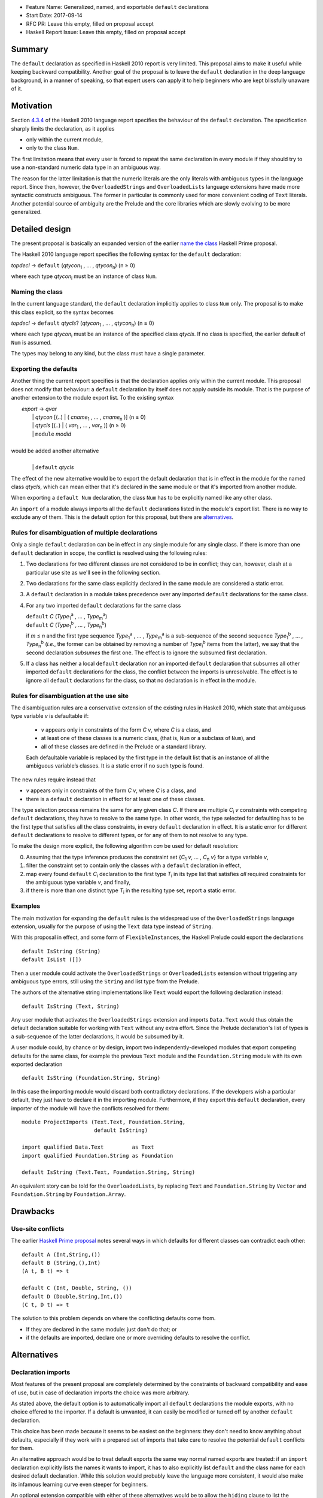 - Feature Name: Generalized, named, and exportable ``default`` declarations
- Start Date: 2017-09-14
- RFC PR: Leave this empty, filled on proposal accept
- Haskell Report Issue: Leave this empty, filled on proposal accept



#######
Summary
#######

The ``default`` declaration as specified in Haskell 2010 report is very limited. This proposal aims to make it useful
while keeping backward compatibility. Another goal of the proposal is to leave the ``default`` declaration in the deep
language background, in a manner of speaking, so that expert users can apply it to help beginners who are kept
blissfully unaware of it.

##########
Motivation
##########

Section `4.3.4 <https://www.haskell.org/onlinereport/haskell2010/haskellch4.html#x10-790004.3.4>`_ of the Haskell 2010
language report specifies the behaviour of the ``default`` declaration. The specification sharply limits the
declaration, as it applies

- only within the current module,

- only to the class ``Num``.

The first limitation means that every user is forced to repeat the same declaration in every module if they should try
to use a non-standard numeric data type in an ambiguous way.

The reason for the latter limitation is that the numeric literals are the only literals with ambiguous types in the
language report. Since then, however, the ``OverloadedStrings`` and ``OverloadedLists`` language extensions have made
more syntactic constructs ambiguous. The former in particular is commonly used for more convenient coding of ``Text``
literals. Another potential source of ambiguity are the Prelude and the core libraries which are slowly evolving to be
more generalized.

###############
Detailed design
###############

The present proposal is basically an expanded version of the earlier `name the class
<https://prime.haskell.org/wiki/Defaulting#Proposal1-nametheclass>`_ Haskell Prime proposal.

The Haskell 2010 language report specifies the following syntax for the ``default`` declaration:

|    \ *topdecl* → ``default`` (*qtycon*\ `1`:subscript: , … , *qtycon*\ `n`:subscript:) (n ≥ 0)

where each type *qtycon*\ `i`:subscript: must be an instance of class ``Num``.

Naming the class
================

In the current language standard, the ``default`` declaration implicitly applies to class ``Num`` only. The proposal is
to make this class explicit, so the syntax becomes

|    \ *topdecl* → ``default`` *qtycls*? (*qtycon*\ `1`:subscript: , … , *qtycon*\ `n`:subscript:) (n ≥ 0)

where each type *qtycon*\ `i`:subscript: must be an instance of the specified class *qtycls*. If no class is
specified, the earlier default of ``Num`` is assumed.

The types may belong to any kind, but the class must have a single parameter.

Exporting the defaults
======================

Another thing the current report specifies is that the declaration applies only within the current module. This
proposal does not modify that behaviour: a ``default`` declaration by itself does not apply outside its module. That
is the purpose of another extension to the module export list. To the existing syntax


|   \ *export* → *qvar*
|              | *qtycon* [(..) | ( *cname*\ `1`:subscript: , … , *cname*\ `n`:subscript: )]  (n ≥ 0)
|              | *qtycls* [(..) | ( *var*\ `1`:subscript: , … , *var*\ `n`:subscript: )] 	  (n ≥ 0)
|              | ``module`` *modid*
|
| would be added another alternative
|
|  \ 
|              | ``default`` *qtycls*

The effect of the new alternative would be to export the default declaration that is in effect in the module for the
named class *qtycls*, which can mean either that it's declared in the same module or that it's imported from another
module.

When exporting a ``default Num`` declaration, the class ``Num`` has to be explicitly named like any other class.

An ``import`` of a module always imports all the ``default`` declarations listed in the module's export list. There is
no way to exclude any of them. This is the default option for this proposal, but there are `alternatives`_.

Rules for disambiguation of multiple declarations
=================================================

Only a single ``default`` declaration can be in effect in any single module for any single class. If there is more than
one ``default`` declaration in scope, the conflict is resolved using the following rules:

1. Two declarations for two different classes are not considered to be in conflict; they can, however, clash at a
   particular use site as we'll see in the following section.
2. Two declarations for the same class explicitly declared in the same module are considered a static error.
3. A ``default`` declaration in a module takes precedence over any imported ``default`` declarations for the same
   class.
4. For any two imported ``default`` declarations for the same class
   
   |      ``default`` *C*  (*Type*\ `1`:subscript:\ `a`:superscript: , … , *Type*\ `m`:subscript:\ `a`:superscript:)
   |      ``default`` *C*  (*Type*\ `1`:subscript:\ `b`:superscript: , … , *Type*\ `n`:subscript:\ `b`:superscript:)

   if *m* ≤ *n* and the first type sequence *Type*\ `1`:subscript:\ `a`:superscript: , … , *Type*\ `m`:subscript:\
   `a`:superscript: is a sub-sequence of the second sequence *Type*\ `1`:subscript:\ `b`:superscript: , … , *Type*\
   `n`:subscript:\ `b`:superscript: (*i.e.*, the former can be obtained by removing a number of *Type*\
   `i`:subscript:\ `b`:superscript: items from the latter), we say that the second declaration *subsumes* the first
   one. The effect is to ignore the subsumed first declaration.
5. If a class has neither a local ``default`` declaration nor an imported ``default`` declaration that subsumes all
   other imported ``default`` declarations for the class, the conflict between the imports is unresolvable. The effect
   is to ignore all ``default`` declarations for the class, so that no declaration is in effect in the module.

Rules for disambiguation at the use site
========================================

The disambiguation rules are a conservative extension of the existing rules in Haskell 2010, which state that
ambiguous type variable *v* is defaultable if:

    - *v* appears only in constraints of the form *C* *v*, where *C* is a class, and

    - at least one of these classes is a numeric class, (that is, ``Num`` or a subclass of ``Num``), and

    - all of these classes are defined in the Prelude or a standard library.

    Each defaultable variable is replaced by the first type in the default list that is an instance of all the
    ambiguous variable’s classes. It is a static error if no such type is found.

The new rules require instead that 

- *v* appears only in constraints of the form *C* *v*, where *C* is a class, and

- there is a ``default`` declaration in effect for at least one of these classes.

The type selection process remains the same for any given class *C*. If there are multiple *C*\ `i`:subscript: *v*
constraints with competing ``default`` declarations, they have to resolve to the same type. In other words, the type
selected for defaulting has to be the first type that satisfies all the class constraints, in every ``default``
declaration in effect. It is a static error for different ``default`` declarations to resolve to different types, or
for any of them to not resolve to any type.

To make the design more explicit, the following algorithm *can* be used for default resolution:

0. Assuming that the type inference produces the constraint set {*C*\ `1`:subscript: *v*, … , *C*\ `n`:subscript: *v*}
   for a type variable *v*,
1. filter the constraint set to contain only the classes with a ``default`` declaration in effect,
2. map every found ``default`` *C*\ `i`:subscript: declaration to the first type *T*\ `i`:subscript: in its type list
   that satisfies *all* required constraints for the ambiguous type variable *v*, and finally,
3. if there is more than one distinct type *T*\ `i`:subscript: in the resulting type set, report a static error.


Examples
========

The main motivation for expanding the ``default`` rules is the widespread use of the ``OverloadedStrings`` language
extension, usually for the purpose of using the ``Text`` data type instead of ``String``.

With this proposal in effect, and some form of ``FlexibleInstances``, the Haskell Prelude could export the declarations

::

   default IsString (String)
   default IsList ([])

Then a user module could activate the ``OverloadedStrings`` or ``OverloadedLists`` extension without triggering any
ambiguous type errors, still using the ``String`` and list type from the Prelude.

The authors of the alternative string implementations like ``Text`` would export the following declaration instead::

   default IsString (Text, String)

Any user module that activates the ``OverloadedStrings`` extension and imports ``Data.Text`` would thus obtain the
default declaration suitable for working with ``Text`` without any extra effort. Since the Prelude declaration's list
of types is a sub-sequence of the latter declarations, it would be subsumed by it.

A user module could, by chance or by design, import two independently-developed modules that export competing defaults
for the same class, for example the previous ``Text`` module and the ``Foundation.String`` module with its own
exported declaration ::

   default IsString (Foundation.String, String)

In this case the importing module would discard both contradictory declarations. If the developers wish a particular
default, they just have to declare it in the importing module. Furthermore, if they export this ``default``
declaration, every importer of the module will have the conflicts resolved for them::

   module ProjectImports (Text.Text, Foundation.String,
                          default IsString)

   import qualified Data.Text         as Text
   import qualified Foundation.String as Foundation

   default IsString (Text.Text, Foundation.String, String)

An equivalent story can be told for the ``OverloadedLists``, by replacing ``Text`` and ``Foundation.String`` by
``Vector`` and ``Foundation.String`` by ``Foundation.Array``.

#########
Drawbacks
#########

Use-site conflicts
==================

The earlier `Haskell Prime proposal <https://prime.haskell.org/wiki/Defaulting>`_ notes several ways in which defaults
for different classes can contradict each other::
   
   default A (Int,String,())
   default B (String,(),Int)
   (A t, B t) => t

   default C (Int, Double, String, ())
   default D (Double,String,Int,())
   (C t, D t) => t

The solution to this problem depends on where the conflicting defaults come from.

- If they are declared in the same module: just don't do that; or

- if the defaults are imported, declare one or more overriding defaults to resolve the conflict.

############
Alternatives
############

Declaration imports
===================

Most features of the present proposal are completely determined by the constraints of backward compatibility and ease of
use, but in case of declaration imports the choice was more arbitrary.

As stated above, the default option is to automatically import all ``default`` declarations the module exports, with
no choice offered to the importer. If a default is unwanted, it can easily be modified or turned off by another
``default`` declaration.

This choice has been made because it seems to be easiest on the beginners: they don't need to know anything about
defaults, especially if they work with a prepared set of imports that take care to resolve the potential ``default``
conflicts for them.

An alternative approach would be to treat default exports the same way normal named exports are treated: if an
``import`` declaration explicitly lists the names it wants to import, it has to also explicitly list ``default`` and
the class name for each desired default declaration. While this solution would probably leave the language more
consistent, it would also make its infamous learning curve even steeper for beginners.

An optional extension compatible with either of these alternatives would be to allow the ``hiding`` clause to list the
``default`` declarations that should not be brought into the scope. This is not a part of the present proposal simply
because it's unnecessary.

Multi-parameter type classes and other constraints
==================================================

This proposal does not cover MPTCs nor type equality constraints, but this section will speculate how it could be
extended to cover them in future.

First, let us generalize the single-parameter type class defaults by expanding the class name and each type name to
full constraints. The above example

::
   
   default IsString (Text, String)

would then be written as

::
   
   default IsString t => (t ~ Text, t ~ String)

The former notation would be syntactic sugar for the latter. Since comma is already used as a constraint combinator,
we'd actually prefer to replace it by something else. The logical choice would be semicolon, which tends to be contained
in braces::
  
   default IsString t => {t ~ Text; t ~ String}

So now we have a general enough notation to accommodate MPTCs. We could, for example, say

::
  
   default HasKey m k => {m ~ IntMap v, k ~ Int;
                          m ~ Map k v;
                          m ~ [(k, v)];
                          m ~ Map k v, k ~ String}

The defaulting algorithm would replace the constraint on the left hand side consecutively by each semicolon-separated
constraint group on the right-hand side until it finds one that completely resolves the ambiguity.

Again, this extension is not a part of the proposal because it would depend on type equality at least, and because its
utility is unproven. Still, it's good to know that the proposal does not close off this potentially important
development direction.

####################
Unresolved questions
####################

This proposal does not cover GHCi and its special defaulting behaviour.
